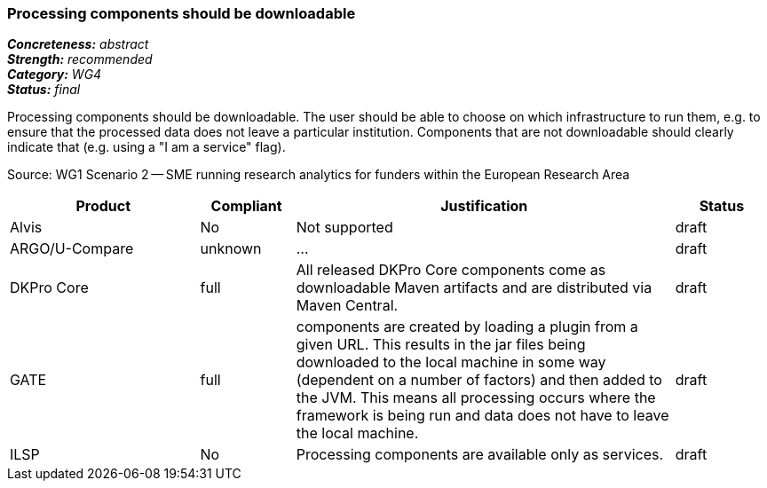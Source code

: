 === Processing components should be downloadable

[%hardbreaks]
[small]#*_Concreteness:_* __abstract__#
[small]#*_Strength:_*     __recommended__#
[small]#*_Category:_*     __WG4__#
[small]#*_Status:_*       __final__#

Processing components should be downloadable. The user should be able to choose on which infrastructure to run them, e.g. to ensure that the processed data does not leave a particular institution. Components that are not downloadable should clearly indicate that (e.g. using a "I am a service" flag).

Source: WG1 Scenario 2 — SME running research analytics for funders within the European Research Area

// Below is an example of how a compliance evaluation table could look. This is presently optional
// and may be moved to a more structured/principled format later maintained in separate files.
[cols="2,1,4,1"]
|====
|Product|Compliant|Justification|Status

| Alvis
| No
| Not supported
| draft

| ARGO/U-Compare
| unknown
| ...
| draft

| DKPro Core
| full
| All released DKPro Core components come as downloadable Maven artifacts and are distributed via Maven Central.
| draft

| GATE
| full
| components are created by loading a plugin from a given URL. This results in the jar files being downloaded to the local machine in some way (dependent on a number of factors) and then added to the JVM. This means all processing occurs where the framework is being run and data does not have to leave the local machine.
| draft

| ILSP
| No
| Processing components are available only as services.
| draft
|====
